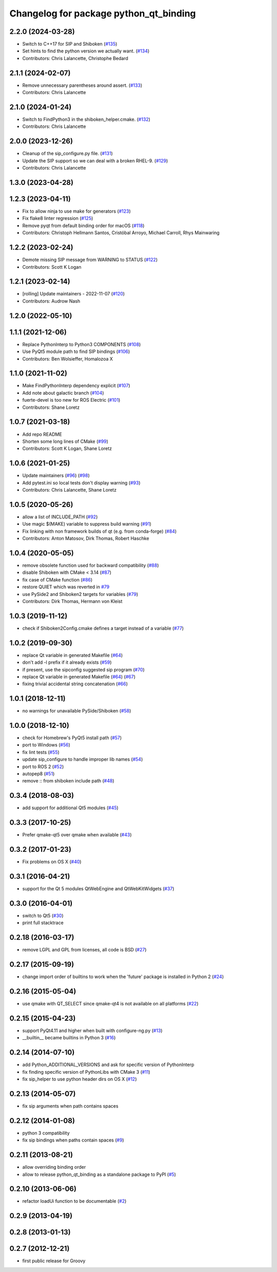 ^^^^^^^^^^^^^^^^^^^^^^^^^^^^^^^^^^^^^^^
Changelog for package python_qt_binding
^^^^^^^^^^^^^^^^^^^^^^^^^^^^^^^^^^^^^^^

2.2.0 (2024-03-28)
------------------
* Switch to C++17 for SIP and Shiboken (`#135 <https://github.com/ros-visualization/python_qt_binding/issues/135>`_)
* Set hints to find the python version we actually want. (`#134 <https://github.com/ros-visualization/python_qt_binding/issues/134>`_)
* Contributors: Chris Lalancette, Christophe Bedard

2.1.1 (2024-02-07)
------------------
* Remove unnecessary parentheses around assert. (`#133 <https://github.com/ros-visualization/python_qt_binding/issues/133>`_)
* Contributors: Chris Lalancette

2.1.0 (2024-01-24)
------------------
* Switch to FindPython3 in the shiboken_helper.cmake. (`#132 <https://github.com/ros-visualization/python_qt_binding/issues/132>`_)
* Contributors: Chris Lalancette

2.0.0 (2023-12-26)
------------------
* Cleanup of the sip_configure.py file. (`#131 <https://github.com/ros-visualization/python_qt_binding/issues/131>`_)
* Update the SIP support so we can deal with a broken RHEL-9. (`#129 <https://github.com/ros-visualization/python_qt_binding/issues/129>`_)
* Contributors: Chris Lalancette

1.3.0 (2023-04-28)
------------------

1.2.3 (2023-04-11)
------------------
* Fix to allow ninja to use make for generators (`#123 <https://github.com/ros-visualization/python_qt_binding/issues/123>`_)
* Fix flake8 linter regression (`#125 <https://github.com/ros-visualization/python_qt_binding/issues/125>`_)
* Remove pyqt from default binding order for macOS (`#118 <https://github.com/ros-visualization/python_qt_binding/issues/118>`_)
* Contributors: Christoph Hellmann Santos, Cristóbal Arroyo, Michael Carroll, Rhys Mainwaring

1.2.2 (2023-02-24)
------------------
* Demote missing SIP message from WARNING to STATUS (`#122 <https://github.com/ros-visualization/python_qt_binding/issues/122>`_)
* Contributors: Scott K Logan

1.2.1 (2023-02-14)
------------------
* [rolling] Update maintainers - 2022-11-07 (`#120 <https://github.com/ros-visualization/python_qt_binding/issues/120>`_)
* Contributors: Audrow Nash

1.2.0 (2022-05-10)
------------------

1.1.1 (2021-12-06)
------------------
* Replace PythonInterp to Python3 COMPONENTS (`#108 <https://github.com/ros-visualization/python_qt_binding/issues/108>`_)
* Use PyQt5 module path to find SIP bindings (`#106 <https://github.com/ros-visualization/python_qt_binding/issues/106>`_)
* Contributors: Ben Wolsieffer, Homalozoa X

1.1.0 (2021-11-02)
------------------
* Make FindPythonInterp dependency explicit (`#107 <https://github.com/ros-visualization/python_qt_binding/issues/107>`_)
* Add note about galactic branch (`#104 <https://github.com/ros-visualization/python_qt_binding/issues/104>`_)
* fuerte-devel is too new for ROS Electric (`#101 <https://github.com/ros-visualization/python_qt_binding/issues/101>`_)
* Contributors: Shane Loretz

1.0.7 (2021-03-18)
------------------
* Add repo README
* Shorten some long lines of CMake (`#99 <https://github.com/ros-visualization/python_qt_binding/issues/99>`_)
* Contributors: Scott K Logan, Shane Loretz

1.0.6 (2021-01-25)
------------------
* Update maintainers (`#96 <https://github.com/ros-visualization/python_qt_binding/issues/96>`_) (`#98 <https://github.com/ros-visualization/python_qt_binding/issues/98>`_)
* Add pytest.ini so local tests don't display warning (`#93 <https://github.com/ros-visualization/python_qt_binding/issues/93>`_)
* Contributors: Chris Lalancette, Shane Loretz

1.0.5 (2020-05-26)
------------------
* allow a list of INCLUDE_PATH (`#92 <https://github.com/ros-visualization/python_qt_binding/issues/92>`_)
* Use magic $(MAKE) variable to suppress build warning (`#91 <https://github.com/ros-visualization/python_qt_binding/issues/91>`_)
* Fix linking with non framework builds of qt (e.g. from conda-forge) (`#84 <https://github.com/ros-visualization/python_qt_binding/issues/84>`_)
* Contributors: Anton Matosov, Dirk Thomas, Robert Haschke

1.0.4 (2020-05-05)
------------------
* remove obsolete function used for backward compatibility (`#88 <https://github.com/ros-visualization/python_qt_binding/issues/88>`_)
* disable Shiboken with CMake < 3.14 (`#87 <https://github.com/ros-visualization/python_qt_binding/issues/87>`_)
* fix case of CMake function (`#86 <https://github.com/ros-visualization/python_qt_binding/issues/86>`_)
* restore QUIET which was reverted in `#79 <https://github.com/ros-visualization/python_qt_binding/issues/79>`_
* use PySide2 and Shiboken2 targets for variables (`#79 <https://github.com/ros-visualization/python_qt_binding/issues/79>`_)
* Contributors: Dirk Thomas, Hermann von Kleist

1.0.3 (2019-11-12)
------------------
* check if Shiboken2Config.cmake defines a target instead of a variable (`#77 <https://github.com/ros-visualization/python_qt_binding/issues/77>`_)

1.0.2 (2019-09-30)
------------------
* replace Qt variable in generated Makefile (`#64 <https://github.com/ros-visualization/python_qt_binding/issues/64>`_)
* don't add -l prefix if it already exists (`#59 <https://github.com/ros-visualization/python_qt_binding/issues/59>`_)
* if present, use the sipconfig suggested sip program (`#70 <https://github.com/ros-visualization/python_qt_binding/issues/70>`_)
* replace Qt variable in generated Makefile (`#64 <https://github.com/ros-visualization/python_qt_binding/issues/64>`_) (`#67 <https://github.com/ros-visualization/python_qt_binding/issues/67>`_)
* fixing trivial accidental string concatenation (`#66 <https://github.com/ros-visualization/python_qt_binding/issues/66>`_)

1.0.1 (2018-12-11)
------------------
* no warnings for unavailable PySide/Shiboken (`#58 <https://github.com/ros-visualization/python_qt_binding/issues/58>`_)

1.0.0 (2018-12-10)
------------------
* check for Homebrew's PyQt5 install path (`#57 <https://github.com/ros-visualization/python_qt_binding/issues/57>`_)
* port to Windows (`#56 <https://github.com/ros-visualization/python_qt_binding/issues/56>`_)
* fix lint tests (`#55 <https://github.com/ros-visualization/python_qt_binding/issues/55>`_)
* update sip_configure to handle improper lib names (`#54 <https://github.com/ros-visualization/python_qt_binding/issues/54>`_)
* port to ROS 2 (`#52 <https://github.com/ros-visualization/python_qt_binding/issues/52>`_)
* autopep8 (`#51 <https://github.com/ros-visualization/python_qt_binding/issues/51>`_)
* remove :: from shiboken include path (`#48 <https://github.com/ros-visualization/python_qt_binding/issues/48>`_)

0.3.4 (2018-08-03)
------------------
* add support for additional Qt5 modules (`#45 <https://github.com/ros-visualization/python_qt_binding/issues/45>`_)

0.3.3 (2017-10-25)
------------------
* Prefer qmake-qt5 over qmake when available (`#43 <https://github.com/ros-visualization/python_qt_binding/issues/43>`_)

0.3.2 (2017-01-23)
------------------
* Fix problems on OS X (`#40 <https://github.com/ros-visualization/python_qt_binding/pull/40>`_)

0.3.1 (2016-04-21)
------------------
* support for the Qt 5 modules QtWebEngine and QtWebKitWidgets (`#37 <https://github.com/ros-visualization/python_qt_binding/issues/37>`_)

0.3.0 (2016-04-01)
------------------
* switch to Qt5 (`#30 <https://github.com/ros-visualization/python_qt_binding/issues/30>`_)
* print full stacktrace

0.2.18 (2016-03-17)
-------------------
* remove LGPL and GPL from licenses, all code is BSD (`#27 <https://github.com/ros-visualization/python_qt_binding/issues/27>`_)

0.2.17 (2015-09-19)
-------------------
* change import order of builtins to work when the 'future' package is installed in Python 2 (`#24 <https://github.com/ros-visualization/python_qt_binding/issues/24>`_)

0.2.16 (2015-05-04)
-------------------
* use qmake with QT_SELECT since qmake-qt4 is not available on all platforms (`#22 <https://github.com/ros-visualization/python_qt_binding/issues/22>`_)

0.2.15 (2015-04-23)
-------------------
* support PyQt4.11 and higher when built with configure-ng.py (`#13 <https://github.com/ros-visualization/python_qt_binding/issues/13>`_)
* __builtin__ became builtins in Python 3 (`#16 <https://github.com/ros-visualization/python_qt_binding/issues/16>`_)

0.2.14 (2014-07-10)
-------------------
* add Python_ADDITIONAL_VERSIONS and ask for specific version of PythonInterp
* fix finding specific version of PythonLibs with CMake 3 (`#11 <https://github.com/ros-visualization/python_qt_binding/issues/11>`_)
* fix sip_helper to use python header dirs on OS X (`#12 <https://github.com/ros-visualization/python_qt_binding/issues/12>`_)

0.2.13 (2014-05-07)
-------------------
* fix sip arguments when path contains spaces

0.2.12 (2014-01-08)
-------------------
* python 3 compatibility
* fix sip bindings when paths contain spaces (`#9 <https://github.com/ros-visualization/python_qt_binding/issues/9>`_)

0.2.11 (2013-08-21)
-------------------
* allow overriding binding order
* allow to release python_qt_binding as a standalone package to PyPI (`#5 <https://github.com/ros-visualization/python_qt_binding/issues/5>`_)

0.2.10 (2013-06-06)
-------------------
* refactor loadUi function to be documentable (`#2 <https://github.com/ros-visualization/python_qt_binding/issues/2>`_)

0.2.9 (2013-04-19)
------------------

0.2.8 (2013-01-13)
------------------

0.2.7 (2012-12-21)
------------------
* first public release for Groovy
